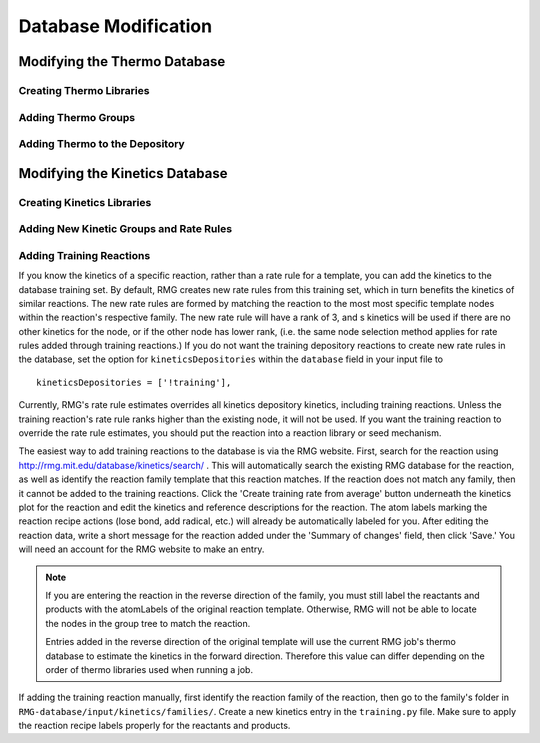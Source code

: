 .. _databaseModification:

*********************
Database Modification
*********************


Modifying the Thermo Database
=============================

Creating Thermo Libraries
----------------------------------


Adding Thermo Groups
----------------------------------


Adding Thermo to the Depository
----------------------------------

Modifying the Kinetics Database
===============================


Creating Kinetics Libraries
----------------------------------

Adding New Kinetic Groups and Rate Rules
----------------------------------------

Adding Training Reactions 
----------------------------------------

If you know the kinetics of a specific reaction, rather than a rate rule for a template, you can
add the kinetics to the database training set.  By default, RMG creates new rate rules from this 
training set, which in turn benefits the kinetics of similar reactions.  The new rate rules
are formed by matching the reaction to the most most specific template nodes within
the reaction's respective family.  The new rate rule will have a rank of 3, and s kinetics
will be used if there are no other kinetics for the node, or if the other node has lower rank, (i.e. the same node
selection method applies for rate rules added through training reactions.)  If you do not want the
training depository reactions to create new rate rules in the database, set the option for 
``kineticsDepositories`` within the ``database`` field in your input file to ::

    kineticsDepositories = ['!training'],


Currently, RMG's rate rule estimates overrides all kinetics depository kinetics, including training
reactions.  Unless the training reaction's rate rule ranks higher than the existing node, it 
will not be used.  If you want the training reaction to override the rate rule estimates, you should put the reaction into
a reaction library or seed mechanism.  

The easiest way to add training reactions to the database is via the RMG website.  First, search for 
the reaction using http://rmg.mit.edu/database/kinetics/search/ . This will automatically search 
the existing RMG database for the reaction, as well as identify the reaction family template
that this reaction matches.  If the reaction does not match any family, then it cannot be added to the 
training reactions.  Click the 'Create training rate from average' button underneath the kinetics plot 
for the reaction and edit the kinetics and reference descriptions for the reaction.  The atom labels
marking the reaction recipe actions (lose bond, add radical, etc.) will already be automatically 
labeled for you.  After editing the reaction data, write a short message for the reaction added under 
the 'Summary of changes' field, then click 'Save.'  You will need an account for the RMG website to 
make an entry.

.. note::

	If you are entering the reaction in the reverse direction of the family, you must still label the
	reactants and products with the atomLabels of the original reaction template.  Otherwise, RMG
	will not be able to locate the nodes in the group tree to match the reaction.
	
	Entries added in the reverse direction of the original template will use the current RMG job's 
	thermo database	to estimate the kinetics in the forward direction.  Therefore this value can differ
	depending on the order of thermo libraries used when running a job.
 
If adding the training reaction manually, first identify the reaction family of the reaction, then
go to the family's folder in ``RMG-database/input/kinetics/families/``.  Create a new kinetics entry
in the ``training.py`` file.  Make sure to apply the reaction recipe labels properly for the
reactants and products.

